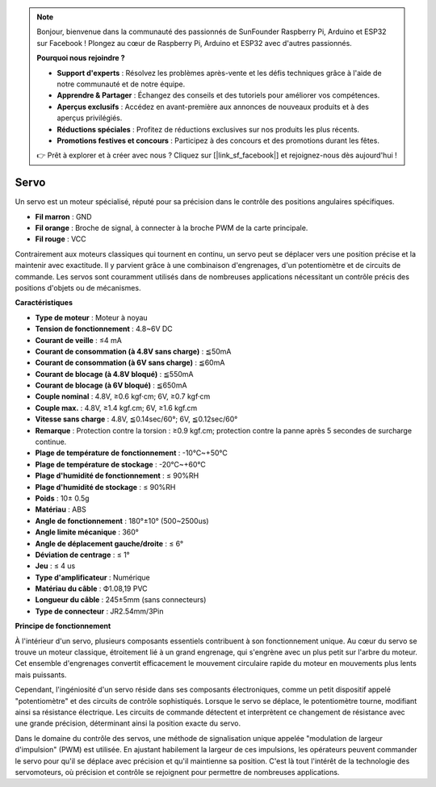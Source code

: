 .. note::

    Bonjour, bienvenue dans la communauté des passionnés de SunFounder Raspberry Pi, Arduino et ESP32 sur Facebook ! Plongez au cœur de Raspberry Pi, Arduino et ESP32 avec d'autres passionnés.

    **Pourquoi nous rejoindre ?**

    - **Support d'experts** : Résolvez les problèmes après-vente et les défis techniques grâce à l'aide de notre communauté et de notre équipe.
    - **Apprendre & Partager** : Échangez des conseils et des tutoriels pour améliorer vos compétences.
    - **Aperçus exclusifs** : Accédez en avant-première aux annonces de nouveaux produits et à des aperçus privilégiés.
    - **Réductions spéciales** : Profitez de réductions exclusives sur nos produits les plus récents.
    - **Promotions festives et concours** : Participez à des concours et des promotions durant les fêtes.

    👉 Prêt à explorer et à créer avec nous ? Cliquez sur [|link_sf_facebook|] et rejoignez-nous dès aujourd'hui !

Servo
===========

Un servo est un moteur spécialisé, réputé pour sa précision dans le contrôle des positions angulaires spécifiques.

.. image:: img/servo.png
    :align: center

* **Fil marron** : GND
* **Fil orange** : Broche de signal, à connecter à la broche PWM de la carte principale.
* **Fil rouge** : VCC

Contrairement aux moteurs classiques qui tournent en continu, un servo peut se déplacer vers une position précise et la maintenir avec exactitude. Il y parvient grâce à une combinaison d'engrenages, d'un potentiomètre et de circuits de commande. Les servos sont couramment utilisés dans de nombreuses applications nécessitant un contrôle précis des positions d'objets ou de mécanismes.

**Caractéristiques**

* **Type de moteur** : Moteur à noyau
* **Tension de fonctionnement** : 4.8~6V DC
* **Courant de veille** : ≤4 mA
* **Courant de consommation (à 4.8V sans charge)** : ≦50mA
* **Courant de consommation (à 6V sans charge)** : ≦60mA
* **Courant de blocage (à 4.8V bloqué)** : ≦550mA
* **Courant de blocage (à 6V bloqué)** : ≦650mA
* **Couple nominal** : 4.8V, ≥0.6 kgf·cm; 6V, ≥0.7 kgf·cm
* **Couple max.** : 4.8V, ≥1.4 kgf.cm; 6V, ≥1.6 kgf.cm
* **Vitesse sans charge** : 4.8V, ≦0.14sec/60°; 6V, ≦0.12sec/60°
* **Remarque** : Protection contre la torsion : ≥0.9 kgf.cm; protection contre la panne après 5 secondes de surcharge continue.
* **Plage de température de fonctionnement** : -10℃~+50℃
* **Plage de température de stockage** : -20℃~+60℃
* **Plage d'humidité de fonctionnement** : ≤ 90%RH
* **Plage d'humidité de stockage** : ≤ 90%RH
* **Poids** : 10± 0.5g
* **Matériau** : ABS
* **Angle de fonctionnement** : 180°±10° (500~2500us)
* **Angle limite mécanique** : 360°
* **Angle de déplacement gauche/droite** : ≤ 6°
* **Déviation de centrage** : ≤ 1°
* **Jeu** : ≤ 4 us
* **Type d'amplificateur** : Numérique
* **Matériau du câble** : Ф1.08,19 PVC
* **Longueur du câble** : 245±5mm (sans connecteurs)
* **Type de connecteur** : JR2.54mm/3Pin

**Principe de fonctionnement**

À l'intérieur d'un servo, plusieurs composants essentiels contribuent à son fonctionnement unique. Au cœur du servo se trouve un moteur classique, étroitement lié à un grand engrenage, qui s'engrène avec un plus petit sur l'arbre du moteur. Cet ensemble d'engrenages convertit efficacement le mouvement circulaire rapide du moteur en mouvements plus lents mais puissants.

.. image:: img/servo_internal.png

Cependant, l'ingéniosité d'un servo réside dans ses composants électroniques, comme un petit dispositif appelé "potentiomètre" et des circuits de contrôle sophistiqués. Lorsque le servo se déplace, le potentiomètre tourne, modifiant ainsi sa résistance électrique. Les circuits de commande détectent et interprètent ce changement de résistance avec une grande précision, déterminant ainsi la position exacte du servo.


Dans le domaine du contrôle des servos, une méthode de signalisation unique appelée "modulation de largeur d'impulsion" (PWM) est utilisée. En ajustant habilement la largeur de ces impulsions, les opérateurs peuvent commander le servo pour qu'il se déplace avec précision et qu'il maintienne sa position. C'est là tout l'intérêt de la technologie des servomoteurs, où précision et contrôle se rejoignent pour permettre de nombreuses applications.


